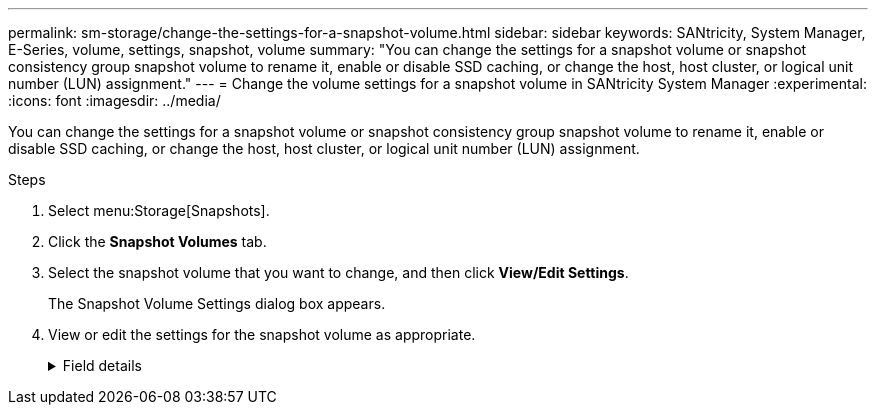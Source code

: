 ---
permalink: sm-storage/change-the-settings-for-a-snapshot-volume.html
sidebar: sidebar
keywords: SANtricity, System Manager, E-Series, volume, settings, snapshot, volume
summary: "You can change the settings for a snapshot volume or snapshot consistency group snapshot volume to rename it, enable or disable SSD caching, or change the host, host cluster, or logical unit number (LUN) assignment."
---
= Change the volume settings for a snapshot volume in SANtricity System Manager
:experimental:
:icons: font
:imagesdir: ../media/

[.lead]
You can change the settings for a snapshot volume or snapshot consistency group snapshot volume to rename it, enable or disable SSD caching, or change the host, host cluster, or logical unit number (LUN) assignment.

.Steps

. Select menu:Storage[Snapshots].
. Click the *Snapshot Volumes* tab.
. Select the snapshot volume that you want to change, and then click *View/Edit Settings*.
+
The Snapshot Volume Settings dialog box appears.

. View or edit the settings for the snapshot volume as appropriate.
+
.Field details
[%collapsible]
====

[cols="25h,~",options="header"]
|===
| Setting| Description
2+a|
*Snapshot volume*
a|
Name
a|
You can change the name for the snapshot volume.
a|
Assigned to
a|
You can change the host or host cluster assignment for the snapshot volume.
a|
LUN
a|
You can change the LUN assignment for the snapshot volume.
a|
SSD Cache
a|
You can enable/disable read-only caching on solid state disks (SSDs).
2+a|
*Associated objects*
a|
Snapshot image
a|
You can view the snapshot images associated with the snapshot volume. A snapshot image is a logical copy of volume data, captured at a particular point-in-time. Like a restore point, snapshot images allow you to roll back to a known good data set. Although the host can access the snapshot image, it cannot directly read or write to it.
a|
Base volume
a|
You can view the base volume associated with the snapshot volume. A base volume is the source from which a snapshot image is created. It can be a thick or thin volume and is typically assigned to a host. The base volume can reside in either a volume group or disk pool.
a|
Snapshot group
a|
You can view the snapshot group associated with the snapshot volume. A snapshot group is a collection of snapshot images from a single base volume.
|===
====

